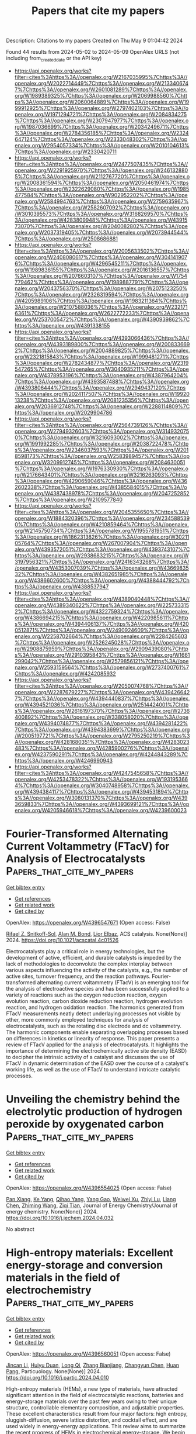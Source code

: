 #+TITLE: Papers that cite my papers
Description: Citations to my papers
Created on Thu May  9 01:04:42 2024

Found 44 results from 2024-05-02 to 2024-05-09
OpenAlex URLS (not including from_created_date or the API key)
- [[https://api.openalex.org/works?filter=cites%3Ahttps%3A//openalex.org/W2167035995%7Chttps%3A//openalex.org/W2022714449%7Chttps%3A//openalex.org/W2133406747%7Chttps%3A//openalex.org/W2601081289%7Chttps%3A//openalex.org/W1989389325%7Chttps%3A//openalex.org/W2069988560%7Chttps%3A//openalex.org/W2060064889%7Chttps%3A//openalex.org/W1999912925%7Chttps%3A//openalex.org/W2797402103%7Chttps%3A//openalex.org/W1971294721%7Chttps%3A//openalex.org/W2084834275%7Chttps%3A//openalex.org/W2307947977%7Chttps%3A//openalex.org/W1987036699%7Chttps%3A//openalex.org/W2034249671%7Chttps%3A//openalex.org/W2784356185%7Chttps%3A//openalex.org/W2324647124%7Chttps%3A//openalex.org/W2333048302%7Chttps%3A//openalex.org/W2954057334%7Chttps%3A//openalex.org/W2010104613%7Chttps%3A//openalex.org/W2330420711]]
- [[https://api.openalex.org/works?filter=cites%3Ahttps%3A//openalex.org/W2477507435%7Chttps%3A//openalex.org/W2291925970%7Chttps%3A//openalex.org/W2461328805%7Chttps%3A//openalex.org/W2112767720%7Chttps%3A//openalex.org/W2008361594%7Chttps%3A//openalex.org/W2050461974%7Chttps%3A//openalex.org/W2322629080%7Chttps%3A//openalex.org/W1985477584%7Chttps%3A//openalex.org/W902952202%7Chttps%3A//openalex.org/W2584994763%7Chttps%3A//openalex.org/W2759635967%7Chttps%3A//openalex.org/W2582607092%7Chttps%3A//openalex.org/W3010395573%7Chttps%3A//openalex.org/W3168269570%7Chttps%3A//openalex.org/W4283809948%7Chttps%3A//openalex.org/W4391573070%7Chttps%3A//openalex.org/W2040082802%7Chttps%3A//openalex.org/W2037319405%7Chttps%3A//openalex.org/W2073944544%7Chttps%3A//openalex.org/W2508686881]]
- [[https://api.openalex.org/works?filter=cites%3Ahttps%3A//openalex.org/W2005633502%7Chttps%3A//openalex.org/W2408080617%7Chttps%3A//openalex.org/W3041419076%7Chttps%3A//openalex.org/W4296545211%7Chttps%3A//openalex.org/W1989836155%7Chttps%3A//openalex.org/W2016136557%7Chttps%3A//openalex.org/W2076603107%7Chttps%3A//openalex.org/W1754779462%7Chttps%3A//openalex.org/W1989887791%7Chttps%3A//openalex.org/W2043756370%7Chttps%3A//openalex.org/W2075123250%7Chttps%3A//openalex.org/W2326319594%7Chttps%3A//openalex.org/W4205989106%7Chttps%3A//openalex.org/W1983211364%7Chttps%3A//openalex.org/W2107588036%7Chttps%3A//openalex.org/W2321716361%7Chttps%3A//openalex.org/W2622772233%7Chttps%3A//openalex.org/W2537005472%7Chttps%3A//openalex.org/W4390939862%7Chttps%3A//openalex.org/W4391338155]]
- [[https://api.openalex.org/works?filter=cites%3Ahttps%3A//openalex.org/W4393066436%7Chttps%3A//openalex.org/W4393189800%7Chttps%3A//openalex.org/W2008336692%7Chttps%3A//openalex.org/W2004889825%7Chttps%3A//openalex.org/W2321815843%7Chttps%3A//openalex.org/W1999481271%7Chttps%3A//openalex.org/W2782434877%7Chttps%3A//openalex.org/W2319547265%7Chttps%3A//openalex.org/W3040935211%7Chttps%3A//openalex.org/W4378953196%7Chttps%3A//openalex.org/W4387964204%7Chttps%3A//openalex.org/W4393587488%7Chttps%3A//openalex.org/W4393806444%7Chttps%3A//openalex.org/W2949437120%7Chttps%3A//openalex.org/W2024117507%7Chttps%3A//openalex.org/W1992013238%7Chttps%3A//openalex.org/W2081235356%7Chttps%3A//openalex.org/W2036912748%7Chttps%3A//openalex.org/W2288114809%7Chttps%3A//openalex.org/W2029904786]]
- [[https://api.openalex.org/works?filter=cites%3Ahttps%3A//openalex.org/W2564739126%7Chttps%3A//openalex.org/W2794932603%7Chttps%3A//openalex.org/W3149320750%7Chttps%3A//openalex.org/W3216093002%7Chttps%3A//openalex.org/W1991992285%7Chttps%3A//openalex.org/W2038722478%7Chttps%3A//openalex.org/W2346037593%7Chttps%3A//openalex.org/W2018598173%7Chttps%3A//openalex.org/W2583989457%7Chttps%3A//openalex.org/W3209912745%7Chttps%3A//openalex.org/W2084630051%7Chttps%3A//openalex.org/W1976330930%7Chttps%3A//openalex.org/W2176643401%7Chttps%3A//openalex.org/W3216263093%7Chttps%3A//openalex.org/W4290659046%7Chttps%3A//openalex.org/W4362602338%7Chttps%3A//openalex.org/W4385584015%7Chttps%3A//openalex.org/W4387438978%7Chttps%3A//openalex.org/W2047252852%7Chttps%3A//openalex.org/W2109577840]]
- [[https://api.openalex.org/works?filter=cites%3Ahttps%3A//openalex.org/W2045355650%7Chttps%3A//openalex.org/W1884320396%7Chttps%3A//openalex.org/W2345885390%7Chttps%3A//openalex.org/W4210859464%7Chttps%3A//openalex.org/W2145750734%7Chttps%3A//openalex.org/W1955781951%7Chttps%3A//openalex.org/W1862313826%7Chttps%3A//openalex.org/W3021105764%7Chttps%3A//openalex.org/W267007904%7Chttps%3A//openalex.org/W4393572051%7Chttps%3A//openalex.org/W4393743107%7Chttps%3A//openalex.org/W2938683215%7Chttps%3A//openalex.org/W3197956321%7Chttps%3A//openalex.org/W2416343268%7Chttps%3A//openalex.org/W4353007039%7Chttps%3A//openalex.org/W4366983532%7Chttps%3A//openalex.org/W4382651985%7Chttps%3A//openalex.org/W4386602600%7Chttps%3A//openalex.org/W4388444792%7Chttps%3A//openalex.org/W4388537947]]
- [[https://api.openalex.org/works?filter=cites%3Ahttps%3A//openalex.org/W4389040448%7Chttps%3A//openalex.org/W4389340622%7Chttps%3A//openalex.org/W2257333152%7Chttps%3A//openalex.org/W4322759324%7Chttps%3A//openalex.org/W4386694215%7Chttps%3A//openalex.org/W4220985611%7Chttps%3A//openalex.org/W4394406137%7Chttps%3A//openalex.org/W4200512871%7Chttps%3A//openalex.org/W2490924609%7Chttps%3A//openalex.org/W2258702664%7Chttps%3A//openalex.org/W2284265603%7Chttps%3A//openalex.org/W2526245028%7Chttps%3A//openalex.org/W2908875959%7Chttps%3A//openalex.org/W2909439080%7Chttps%3A//openalex.org/W2910395843%7Chttps%3A//openalex.org/W1661299042%7Chttps%3A//openalex.org/W2579856121%7Chttps%3A//openalex.org/W2593159564%7Chttps%3A//openalex.org/W2737400761%7Chttps%3A//openalex.org/W4242085932]]
- [[https://api.openalex.org/works?filter=cites%3Ahttps%3A//openalex.org/W2050074768%7Chttps%3A//openalex.org/W2287679227%7Chttps%3A//openalex.org/W4394266427%7Chttps%3A//openalex.org/W4394440837%7Chttps%3A//openalex.org/W4394521036%7Chttps%3A//openalex.org/W2514424001%7Chttps%3A//openalex.org/W2616197370%7Chttps%3A//openalex.org/W2736400892%7Chttps%3A//openalex.org/W338058020%7Chttps%3A//openalex.org/W4394074877%7Chttps%3A//openalex.org/W4394281422%7Chttps%3A//openalex.org/W4394383699%7Chttps%3A//openalex.org/W2005197721%7Chttps%3A//openalex.org/W2795250219%7Chttps%3A//openalex.org/W4281680351%7Chttps%3A//openalex.org/W4283023483%7Chttps%3A//openalex.org/W4285900276%7Chttps%3A//openalex.org/W4237590291%7Chttps%3A//openalex.org/W4244843289%7Chttps%3A//openalex.org/W4246990943]]
- [[https://api.openalex.org/works?filter=cites%3Ahttps%3A//openalex.org/W4247545658%7Chttps%3A//openalex.org/W4253478322%7Chttps%3A//openalex.org/W1931953664%7Chttps%3A//openalex.org/W3040748958%7Chttps%3A//openalex.org/W4394384117%7Chttps%3A//openalex.org/W4394531894%7Chttps%3A//openalex.org/W3080131370%7Chttps%3A//openalex.org/W4393659833%7Chttps%3A//openalex.org/W4393699121%7Chttps%3A//openalex.org/W4205946618%7Chttps%3A//openalex.org/W4239600023]]

* Fourier-Transformed Alternating Current Voltammetry (FTacV) for Analysis of Electrocatalysts  :Papers_that_cite_my_papers:
:PROPERTIES:
:UUID: https://openalex.org/W4396547671
:TOPICS: Electrochemical Detection of Heavy Metal Ions, Electrocatalysis for Energy Conversion, Fuel Cell Membrane Technology
:PUBLICATION_DATE: 2024-05-01
:END:    
    
[[elisp:(doi-add-bibtex-entry "https://doi.org/10.1021/acscatal.4c01526")][Get bibtex entry]] 

- [[elisp:(progn (xref--push-markers (current-buffer) (point)) (oa--referenced-works "https://openalex.org/W4396547671"))][Get references]]
- [[elisp:(progn (xref--push-markers (current-buffer) (point)) (oa--related-works "https://openalex.org/W4396547671"))][Get related work]]
- [[elisp:(progn (xref--push-markers (current-buffer) (point)) (oa--cited-by-works "https://openalex.org/W4396547671"))][Get cited by]]

OpenAlex: https://openalex.org/W4396547671 (Open access: False)
    
[[https://openalex.org/A5089003807][Rifael Z. Snitkoff-Sol]], [[https://openalex.org/A5066751558][Alan M. Bond]], [[https://openalex.org/A5018154686][Lior Elbaz]], ACS catalysis. None(None)] 2024. https://doi.org/10.1021/acscatal.4c01526 
     
Electrocatalysts play a critical role in energy technologies, but the development of active, efficient, and durable catalysts is impeded by the lack of methodologies to deconvolute the complex interplay between various aspects influencing the activity of the catalysts, e.g., the number of active sites, turnover frequency, and the reaction pathways. Fourier-transformed alternating current voltammetry (FTacV) is an emerging tool for the analysis of electroactive species and has been successfully applied to a variety of reactions such as the oxygen reduction reaction, oxygen evolution reaction, carbon dioxide reduction reaction, hydrogen evolution reaction, and hydrogen oxidation reaction. The harmonics generated from FTacV measurements neatly detect underlaying processes not visible by other, more commonly employed techniques for analysis of electrocatalysts, such as the rotating disc electrode and dc voltammetry. The harmonic components enable separating overlapping processes based on differences in kinetics or linearity of response. This paper presents a review of FTacV applied for the analysis of electrocatalysts. It highlights the importance of determining the electrochemically active site density (EASD) to decipher the intrinsic activity of a catalyst and discusses the use of FTacV in dynamic determination of the EASD over the course of a catalyst's working life, as well as the use of FTacV to understand intricate catalytic processes.    

    

* Unveiling the chemistry behind the electrolytic production of hydrogen peroxide by oxygenated carbon  :Papers_that_cite_my_papers:
:PROPERTIES:
:UUID: https://openalex.org/W4396554025
:TOPICS: Electrocatalysis for Energy Conversion, Fuel Cell Membrane Technology, Electrochemical Reduction of CO2 to Fuels
:PUBLICATION_DATE: 2024-05-01
:END:    
    
[[elisp:(doi-add-bibtex-entry "https://doi.org/10.1016/j.jechem.2024.04.032")][Get bibtex entry]] 

- [[elisp:(progn (xref--push-markers (current-buffer) (point)) (oa--referenced-works "https://openalex.org/W4396554025"))][Get references]]
- [[elisp:(progn (xref--push-markers (current-buffer) (point)) (oa--related-works "https://openalex.org/W4396554025"))][Get related work]]
- [[elisp:(progn (xref--push-markers (current-buffer) (point)) (oa--cited-by-works "https://openalex.org/W4396554025"))][Get cited by]]

OpenAlex: https://openalex.org/W4396554025 (Open access: False)
    
[[https://openalex.org/A5034827954][Pan Xiang]], [[https://openalex.org/A5035705843][Ke Yang]], [[https://openalex.org/A5014627402][Qihao Yang]], [[https://openalex.org/A5085464924][Yang Gao]], [[https://openalex.org/A5036233074][Weiwei Xu]], [[https://openalex.org/A5016168727][Zhiyi Lu]], [[https://openalex.org/A5011487190][Liang Chen]], [[https://openalex.org/A5034093082][Zhiming Wang]], [[https://openalex.org/A5043875055][Ziqi Tian]], Journal of Energy Chemistry/Journal of energy chemistry. None(None)] 2024. https://doi.org/10.1016/j.jechem.2024.04.032 
     
No abstract    

    

* High-entropy materials: Excellent energy-storage and conversion materials in the field of electrochemistry  :Papers_that_cite_my_papers:
:PROPERTIES:
:UUID: https://openalex.org/W4396560051
:TOPICS: High-Entropy Alloys: Novel Designs and Properties, Thermal Barrier Coatings for Gas Turbines, Materials and Methods for Hydrogen Storage
:PUBLICATION_DATE: 2024-05-01
:END:    
    
[[elisp:(doi-add-bibtex-entry "https://doi.org/10.1016/j.partic.2024.04.010")][Get bibtex entry]] 

- [[elisp:(progn (xref--push-markers (current-buffer) (point)) (oa--referenced-works "https://openalex.org/W4396560051"))][Get references]]
- [[elisp:(progn (xref--push-markers (current-buffer) (point)) (oa--related-works "https://openalex.org/W4396560051"))][Get related work]]
- [[elisp:(progn (xref--push-markers (current-buffer) (point)) (oa--cited-by-works "https://openalex.org/W4396560051"))][Get cited by]]

OpenAlex: https://openalex.org/W4396560051 (Open access: False)
    
[[https://openalex.org/A5046488241][Jincan Li]], [[https://openalex.org/A5057824443][Huiyu Duan]], [[https://openalex.org/A5017579988][Long Qi]], [[https://openalex.org/A5082659363][Zhang Bianjiang]], [[https://openalex.org/A5061464892][Changyun Chen]], [[https://openalex.org/A5061891868][Huan Pang]], Particuology. None(None)] 2024. https://doi.org/10.1016/j.partic.2024.04.010 
     
High-entropy materials (HEMs), a new type of materials, have attracted significant attention in the field of electrocatalytic reactions, batteries and energy-storage materials over the past few years owing to their unique structure, controllable elementary composition, and adjustable properties. These excellent characteristics result from four major factors: high entropy, sluggish-diffusion, severe lattice distortion, and cocktail effect, and are used widely in energy-energy applications. This review aims to summarize the recent progress of HEMs in electrochemical energy-storage. We begin with the concept, structure, and four core effects of HEMs that provide the basic information on HEMs. Next, we discuss the major properties of HEMs and analyze the relationship between their structures and properties. Furthermore, we highlight the outstanding performance of HEMs in hydrogen storage, electrode materials of batteries, catalysis, and supercapacitors, and briefly explain the mechanisms of these materials that are crucial in energy storage and conversion. This review will assist in understanding the excellent energy-storage properties, intricacies of the phase structures, elemental interactions, and reaction mechanisms associated with HEMs. Moreover, challenges and future development prospects are summarized. This work will provide insight into the factors that are crucial for designing HEMs with energy storage properties.    

    

* Computational Study on Single Atom Anchored on B2c3p Monolayer as Electrocatalysts For Nitrogen Reduction Reaction  :Papers_that_cite_my_papers:
:PROPERTIES:
:UUID: https://openalex.org/W4396566450
:TOPICS: Ammonia Synthesis and Electrocatalysis, Photocatalytic Materials for Solar Energy Conversion, Electrocatalysis for Energy Conversion
:PUBLICATION_DATE: 2024-01-01
:END:    
    
[[elisp:(doi-add-bibtex-entry "https://doi.org/10.2139/ssrn.4813446")][Get bibtex entry]] 

- [[elisp:(progn (xref--push-markers (current-buffer) (point)) (oa--referenced-works "https://openalex.org/W4396566450"))][Get references]]
- [[elisp:(progn (xref--push-markers (current-buffer) (point)) (oa--related-works "https://openalex.org/W4396566450"))][Get related work]]
- [[elisp:(progn (xref--push-markers (current-buffer) (point)) (oa--cited-by-works "https://openalex.org/W4396566450"))][Get cited by]]

OpenAlex: https://openalex.org/W4396566450 (Open access: False)
    
[[https://openalex.org/A5055715892][Qiang Xu]], [[https://openalex.org/A5057757527][Peiyi Yu]], [[https://openalex.org/A5018077103][Zhenhai Liang]], [[https://openalex.org/A5091561399][Chaozheng He]], No host. None(None)] 2024. https://doi.org/10.2139/ssrn.4813446 
     
No abstract    

    

* Support effect in metal–organic framework-derived copper-based electrocatalysts facilitating the reduction of nitrate to ammonia  :Papers_that_cite_my_papers:
:PROPERTIES:
:UUID: https://openalex.org/W4396568607
:TOPICS: Ammonia Synthesis and Electrocatalysis, Photocatalytic Materials for Solar Energy Conversion, Porous Crystalline Organic Frameworks for Energy and Separation Applications
:PUBLICATION_DATE: 2024-05-01
:END:    
    
[[elisp:(doi-add-bibtex-entry "https://doi.org/10.1016/j.electacta.2024.144348")][Get bibtex entry]] 

- [[elisp:(progn (xref--push-markers (current-buffer) (point)) (oa--referenced-works "https://openalex.org/W4396568607"))][Get references]]
- [[elisp:(progn (xref--push-markers (current-buffer) (point)) (oa--related-works "https://openalex.org/W4396568607"))][Get related work]]
- [[elisp:(progn (xref--push-markers (current-buffer) (point)) (oa--cited-by-works "https://openalex.org/W4396568607"))][Get cited by]]

OpenAlex: https://openalex.org/W4396568607 (Open access: False)
    
[[https://openalex.org/A5073103835][Shih-Ming Yang]], [[https://openalex.org/A5080933842][Balaganesh Muthiah]], [[https://openalex.org/A5089515895][Jhe-Wei Chang]], [[https://openalex.org/A5091082660][Meng‐Dian Tsai]], [[https://openalex.org/A5056228804][Yi‐Ching Wang]], [[https://openalex.org/A5003414479][Yi‐Pei Li]], [[https://openalex.org/A5041562761][Chung‐Wei Kung]], Electrochimica acta. None(None)] 2024. https://doi.org/10.1016/j.electacta.2024.144348 
     
No abstract    

    

* Fabrication of amorphous subnanometric palladium nanostructures on metallic transition metal dichalcogenides for efficient hydrogen evolution reaction  :Papers_that_cite_my_papers:
:PROPERTIES:
:UUID: https://openalex.org/W4396581113
:TOPICS: Photocatalytic Materials for Solar Energy Conversion, Electrocatalysis for Energy Conversion, Two-Dimensional Materials
:PUBLICATION_DATE: 2024-01-01
:END:    
    
[[elisp:(doi-add-bibtex-entry "https://doi.org/10.1039/d4qi00622d")][Get bibtex entry]] 

- [[elisp:(progn (xref--push-markers (current-buffer) (point)) (oa--referenced-works "https://openalex.org/W4396581113"))][Get references]]
- [[elisp:(progn (xref--push-markers (current-buffer) (point)) (oa--related-works "https://openalex.org/W4396581113"))][Get related work]]
- [[elisp:(progn (xref--push-markers (current-buffer) (point)) (oa--cited-by-works "https://openalex.org/W4396581113"))][Get cited by]]

OpenAlex: https://openalex.org/W4396581113 (Open access: False)
    
[[https://openalex.org/A5078634153][Liang Mei]], [[https://openalex.org/A5027210435][Yuefeng Zhang]], [[https://openalex.org/A5068022680][Zimeng Ye]], [[https://openalex.org/A5000103532][Ting Han]], [[https://openalex.org/A5080338977][Honglu Hu]], [[https://openalex.org/A5019215382][Ruijie Yang]], [[https://openalex.org/A5076913576][Ting Ying]], [[https://openalex.org/A5064846706][W. Zheng]], [[https://openalex.org/A5052445154][Ruixin Yan]], [[https://openalex.org/A5033669929][Yue Zhang]], [[https://openalex.org/A5037685122][Zhenbin Wang]], [[https://openalex.org/A5008306856][Zhiyuan Zeng]], Inorganic chemistry frontiers. None(None)] 2024. https://doi.org/10.1039/d4qi00622d 
     
Metallic transition metal dichalcogenide nanosheets decorated with amorphous subnanometric Pd nanoparticles exhibit comparable HER performance to that of commercial Pt–C.    

    

* Machine Learning-Accelerated High-Throughput Computational Screening: Unveiling Bimetallic Nanoparticles with Peroxidase-Like Activity  :Papers_that_cite_my_papers:
:PROPERTIES:
:UUID: https://openalex.org/W4396581121
:TOPICS: Nanomaterials with Enzyme-Like Characteristics, DNA Nanotechnology and Bioanalytical Applications, Electrochemical Biosensor Technology
:PUBLICATION_DATE: 2024-05-02
:END:    
    
[[elisp:(doi-add-bibtex-entry "https://doi.org/10.1021/acsnano.4c01473")][Get bibtex entry]] 

- [[elisp:(progn (xref--push-markers (current-buffer) (point)) (oa--referenced-works "https://openalex.org/W4396581121"))][Get references]]
- [[elisp:(progn (xref--push-markers (current-buffer) (point)) (oa--related-works "https://openalex.org/W4396581121"))][Get related work]]
- [[elisp:(progn (xref--push-markers (current-buffer) (point)) (oa--cited-by-works "https://openalex.org/W4396581121"))][Get cited by]]

OpenAlex: https://openalex.org/W4396581121 (Open access: False)
    
[[https://openalex.org/A5074217797][Kaiwei Wan]], [[https://openalex.org/A5056775642][Hui Wang]], [[https://openalex.org/A5055295290][Xinghua Shi]], ACS nano. None(None)] 2024. https://doi.org/10.1021/acsnano.4c01473 
     
Bimetallic nanoparticles (NPs) with peroxidase-like (POD-like) activity play a crucial role in biosensing, disease treatment, environmental management, and other fields. However, their development is impeded by a vast range of tunable properties in components and structures, making the establishment of structure–effect relationships and the discovery of active materials challenging. Addressing this, we established robust scaling relationships by meticulously analyzing the catalytic reaction networks of pure metal NPs, which laid the volcano-shaped correlation between the activity and O* adsorption energy. Utilizing these relationships, we introduced an innovative and versatile descriptor of the NPs, which was then integrated into a machine learning-accelerated high-throughput computational workflow, significantly boosting the predictive accuracy for the POD-like activity of bimetallic NPs. Our methodological approach enabled the successful prediction of activities for 1260 bimetallic NPs, leading to the identification of several highly effective catalysts. Furthermore, we distilled several strategies for designing efficient bimetallic NPs based on our screening results.    

    

* In situ exploration of oxygen electrocatalysis using core-shell nanostructure-enhanced Raman spectroscopy  :Papers_that_cite_my_papers:
:PROPERTIES:
:UUID: https://openalex.org/W4396589595
:TOPICS: Electrocatalysis for Energy Conversion, Electrochemical Detection of Heavy Metal Ions, Fuel Cell Membrane Technology
:PUBLICATION_DATE: 2024-05-01
:END:    
    
[[elisp:(doi-add-bibtex-entry "https://doi.org/10.1016/j.nanoms.2024.03.006")][Get bibtex entry]] 

- [[elisp:(progn (xref--push-markers (current-buffer) (point)) (oa--referenced-works "https://openalex.org/W4396589595"))][Get references]]
- [[elisp:(progn (xref--push-markers (current-buffer) (point)) (oa--related-works "https://openalex.org/W4396589595"))][Get related work]]
- [[elisp:(progn (xref--push-markers (current-buffer) (point)) (oa--cited-by-works "https://openalex.org/W4396589595"))][Get cited by]]

OpenAlex: https://openalex.org/W4396589595 (Open access: True)
    
[[https://openalex.org/A5024235028][Zhengxin Qian]], [[https://openalex.org/A5041442978][Ji‐Shuang Zeng]], [[https://openalex.org/A5000013410][Shuang Zhao]], [[https://openalex.org/A5085235719][Qing-Na Zheng]], [[https://openalex.org/A5003092023][Jing‐Hua Tian]], [[https://openalex.org/A5083083574][Qingchi Xu]], [[https://openalex.org/A5050314130][Hua Zhang]], [[https://openalex.org/A5030909987][Jian-Feng Li]], Nano materials science. None(None)] 2024. https://doi.org/10.1016/j.nanoms.2024.03.006 
     
Advancements in fuel cells and water electrolyzers have significantly bolstered the utilization of hydrogen energy. Notably, the oxidation and reduction processes of oxygen at the electrode—termed oxygen evolution reaction (OER) and oxygen reduction reaction (ORR)—manifest sluggish reaction kinetics, thus requiring noble metals as catalysts, which considerably impedes system efficiency and cost. The imperative for enhancing reaction rates and diminishing overpotential necessitates the development of effective catalysts, which strongly depends on the mechanistic understanding of these reactions at the molecular level. Therefore, this review summarizes our recent efforts in utilizing in situ enhanced Raman spectroscopy, especially the borrowing surface-enhanced Raman spectroscopy (SERS) strategy, shell-isolated nanoparticle-enhanced Raman spectroscopy (SHINERS), and the SHINERS-satellite strategy, to capture oxygen intermediate species as a bridge to investigate the molecular mechanisms of OER and ORR. Combining in situ SERS with other characterization techniques and theoretical simulation, the structural evolution of active sites and intermediates, including ∗OOH, ∗OH, ∗OO, etc., during OER/ORR has been monitored under reaction conditions, and the reaction mechanisms together with structure-activity correlations have been identified at the molecular level. These findings may provide a pivotal scientific foundation towards the discovery of better materials for electrochemical hydrogen energy.    

    

* High-Throughput Computational Screening of Novel Two-Dimensional Covalent Organic Frameworks for Efficient Photocatalytic Overall Water Splitting  :Papers_that_cite_my_papers:
:PROPERTIES:
:UUID: https://openalex.org/W4396596848
:TOPICS: Photocatalytic Materials for Solar Energy Conversion, Porous Crystalline Organic Frameworks for Energy and Separation Applications, Electrocatalysis for Energy Conversion
:PUBLICATION_DATE: 2024-05-02
:END:    
    
[[elisp:(doi-add-bibtex-entry "https://doi.org/10.1021/acs.jpclett.4c00818")][Get bibtex entry]] 

- [[elisp:(progn (xref--push-markers (current-buffer) (point)) (oa--referenced-works "https://openalex.org/W4396596848"))][Get references]]
- [[elisp:(progn (xref--push-markers (current-buffer) (point)) (oa--related-works "https://openalex.org/W4396596848"))][Get related work]]
- [[elisp:(progn (xref--push-markers (current-buffer) (point)) (oa--cited-by-works "https://openalex.org/W4396596848"))][Get cited by]]

OpenAlex: https://openalex.org/W4396596848 (Open access: False)
    
[[https://openalex.org/A5010634879][Li Sheng]], [[https://openalex.org/A5068226184][Weiyi Wang]], [[https://openalex.org/A5045404210][Jiajun Wang]], [[https://openalex.org/A5019110446][Wenhua Zhang]], [[https://openalex.org/A5080298787][Qunxiang Li]], [[https://openalex.org/A5059515778][Jinlong Yang]], The journal of physical chemistry letters. None(None)] 2024. https://doi.org/10.1021/acs.jpclett.4c00818 
     
The pursuit of efficient photocatalysts toward photocatalytic water splitting has attracted wide attention. However, the low efficiency of photocatalytic reactions due to the rapid electron-hole recombination and the time-consuming searching process hinder the development of high-performance photocatalysts. Here, we proposed a data-driven screening procedure for covalent organic frameworks (COFs) as overall solar water-splitting photocatalysts. Based on a COF database through assembling different    

    

* Biphenylene nanoribbon as a promising electrocatalyst for hydrogen evolution  :Papers_that_cite_my_papers:
:PROPERTIES:
:UUID: https://openalex.org/W4396609366
:TOPICS: Electrocatalysis for Energy Conversion, Fuel Cell Membrane Technology, Aqueous Zinc-Ion Battery Technology
:PUBLICATION_DATE: 2024-05-03
:END:    
    
[[elisp:(doi-add-bibtex-entry "https://doi.org/10.1103/physrevapplied.21.054007")][Get bibtex entry]] 

- [[elisp:(progn (xref--push-markers (current-buffer) (point)) (oa--referenced-works "https://openalex.org/W4396609366"))][Get references]]
- [[elisp:(progn (xref--push-markers (current-buffer) (point)) (oa--related-works "https://openalex.org/W4396609366"))][Get related work]]
- [[elisp:(progn (xref--push-markers (current-buffer) (point)) (oa--cited-by-works "https://openalex.org/W4396609366"))][Get cited by]]

OpenAlex: https://openalex.org/W4396609366 (Open access: False)
    
[[https://openalex.org/A5032315291][Radha N Somaiya]], [[https://openalex.org/A5066886407][Aftab Alam]], [[https://openalex.org/A5080754729][Zicong Marvin Wong]], [[https://openalex.org/A5065572725][Teck Leong Tan]], [[https://openalex.org/A5087958993][Brahmananda Chakraborty]], Physical review applied. 21(5)] 2024. https://doi.org/10.1103/physrevapplied.21.054007 
     
No abstract    

    

* DFT study on Mo-stabilized passive films: Hydroxylation effects on chromium and iron oxide surfaces  :Papers_that_cite_my_papers:
:PROPERTIES:
:UUID: https://openalex.org/W4396609725
:TOPICS: Electrocatalysis for Energy Conversion, Atomic Layer Deposition Technology, Emergent Phenomena at Oxide Interfaces
:PUBLICATION_DATE: 2024-05-01
:END:    
    
[[elisp:(doi-add-bibtex-entry "https://doi.org/10.1016/j.corsci.2024.112105")][Get bibtex entry]] 

- [[elisp:(progn (xref--push-markers (current-buffer) (point)) (oa--referenced-works "https://openalex.org/W4396609725"))][Get references]]
- [[elisp:(progn (xref--push-markers (current-buffer) (point)) (oa--related-works "https://openalex.org/W4396609725"))][Get related work]]
- [[elisp:(progn (xref--push-markers (current-buffer) (point)) (oa--cited-by-works "https://openalex.org/W4396609725"))][Get cited by]]

OpenAlex: https://openalex.org/W4396609725 (Open access: False)
    
[[https://openalex.org/A5040861808][Xintang Huang]], [[https://openalex.org/A5072167818][Dominique Costa]], [[https://openalex.org/A5070665151][Boubakar Diawara]], [[https://openalex.org/A5065860889][Vincent Maurice]], [[https://openalex.org/A5085329915][Philippe Marcus]], Corrosion science. None(None)] 2024. https://doi.org/10.1016/j.corsci.2024.112105 
     
No abstract    

    

* Tailoring Si12C12 nanocluster with late first-row transition metals: A promising approach during single-atom catalysis toward hydrogen evolution reaction (HER)  :Papers_that_cite_my_papers:
:PROPERTIES:
:UUID: https://openalex.org/W4396615899
:TOPICS: Two-Dimensional Transition Metal Carbides and Nitrides (MXenes), Electrocatalysis for Energy Conversion, Synthesis and Properties of Boron-based Materials
:PUBLICATION_DATE: 2024-05-01
:END:    
    
[[elisp:(doi-add-bibtex-entry "https://doi.org/10.1016/j.ijhydene.2024.04.368")][Get bibtex entry]] 

- [[elisp:(progn (xref--push-markers (current-buffer) (point)) (oa--referenced-works "https://openalex.org/W4396615899"))][Get references]]
- [[elisp:(progn (xref--push-markers (current-buffer) (point)) (oa--related-works "https://openalex.org/W4396615899"))][Get related work]]
- [[elisp:(progn (xref--push-markers (current-buffer) (point)) (oa--cited-by-works "https://openalex.org/W4396615899"))][Get cited by]]

OpenAlex: https://openalex.org/W4396615899 (Open access: False)
    
[[https://openalex.org/A5055543381][Naveen Kosar]], [[https://openalex.org/A5027299233][Saira Rafiq]], [[https://openalex.org/A5036596256][Khurshid Ayub]], [[https://openalex.org/A5004050688][Muhammad Imran]], [[https://openalex.org/A5088375413][Tariq Mahmood]], International journal of hydrogen energy. 68(None)] 2024. https://doi.org/10.1016/j.ijhydene.2024.04.368 
     
No abstract    

    

* Research on carbon dioxide capture materials used for carbon dioxide capture, utilization, and storage technology: a review  :Papers_that_cite_my_papers:
:PROPERTIES:
:UUID: https://openalex.org/W4396620328
:TOPICS: Carbon Dioxide Capture and Storage Technologies, Chemical-Looping Technologies, Membrane Gas Separation Technology
:PUBLICATION_DATE: 2024-05-03
:END:    
    
[[elisp:(doi-add-bibtex-entry "https://doi.org/10.1007/s11356-024-33370-2")][Get bibtex entry]] 

- [[elisp:(progn (xref--push-markers (current-buffer) (point)) (oa--referenced-works "https://openalex.org/W4396620328"))][Get references]]
- [[elisp:(progn (xref--push-markers (current-buffer) (point)) (oa--related-works "https://openalex.org/W4396620328"))][Get related work]]
- [[elisp:(progn (xref--push-markers (current-buffer) (point)) (oa--cited-by-works "https://openalex.org/W4396620328"))][Get cited by]]

OpenAlex: https://openalex.org/W4396620328 (Open access: False)
    
[[https://openalex.org/A5005895044][Hongtao Dang]], [[https://openalex.org/A5060832414][Bin Guan]], [[https://openalex.org/A5085864513][Junyan Chen]], [[https://openalex.org/A5043144206][Zeren Ma]], [[https://openalex.org/A5076807634][Yujun Chen]], [[https://openalex.org/A5061390975][Jinhe Zhang]], [[https://openalex.org/A5031847334][Zelong Guo]], [[https://openalex.org/A5021080505][Lei Chen]], [[https://openalex.org/A5044930631][Jingqiu Hu]], [[https://openalex.org/A5037690611][Yi Chao]], [[https://openalex.org/A5086702541][Shunyu Yao]], [[https://openalex.org/A5087875241][Zhen Huang]], Environmental science and pollution research international. None(None)] 2024. https://doi.org/10.1007/s11356-024-33370-2 
     
No abstract    

    

* Applied electric field induced the change of spin-electron of the Fe3GeTe2 to improve its oxygen evolution reaction performance  :Papers_that_cite_my_papers:
:PROPERTIES:
:UUID: https://openalex.org/W4396621839
:TOPICS: Electrocatalysis for Energy Conversion, Thin-Film Solar Cell Technology, Applications of Quantum Dots in Nanotechnology
:PUBLICATION_DATE: 2024-05-01
:END:    
    
[[elisp:(doi-add-bibtex-entry "https://doi.org/10.1016/j.jelechem.2024.118310")][Get bibtex entry]] 

- [[elisp:(progn (xref--push-markers (current-buffer) (point)) (oa--referenced-works "https://openalex.org/W4396621839"))][Get references]]
- [[elisp:(progn (xref--push-markers (current-buffer) (point)) (oa--related-works "https://openalex.org/W4396621839"))][Get related work]]
- [[elisp:(progn (xref--push-markers (current-buffer) (point)) (oa--cited-by-works "https://openalex.org/W4396621839"))][Get cited by]]

OpenAlex: https://openalex.org/W4396621839 (Open access: False)
    
[[https://openalex.org/A5090184145][Liwei Guo]], [[https://openalex.org/A5062660907][Rui Wang]], [[https://openalex.org/A5049808310][Qiuhong Li]], [[https://openalex.org/A5079353154][Jingguo Hu]], [[https://openalex.org/A5081449417][Jing Pan]], Journal of electroanalytical chemistry. None(None)] 2024. https://doi.org/10.1016/j.jelechem.2024.118310 
     
Utilizing density functional theory (DFT) calculations, we investigate the influence of the external electric field on the oxygen evolution reaction (OER) performance of monolayer Fe3GeTe2. Monolayer Fe3GeTe2 has ferromagnetic metal properties and displays excellent electrocatalytic activity. The magnetism mainly comes from FeI atoms, owing to the strong Fe-Te orbitals hybridization, and FeI atoms have great effect on the active site Te atoms. The electric field induces the change of spin-electron and promotes charge redistribution in the Fe3GeTe2, resulting in the changes of the magnetic moment and magnetic anisotropic energy (MAE). Simultaneously, the applied electric field shifts the energy band and decreases the work function which facilitates carrier migration to the surface. Therefore, the OER overpotential is reduced and the catalytic performance is improved. These valuable findings can serve as vital references for the design of 2D magnetic electrocatalysts.    

    

* Intercalated and Surface-Adsorbed Phosphate Anions in NiFe Layered Double-Hydroxide Catalysts Synergistically Enhancing Oxygen Evolution Reaction Activity  :Papers_that_cite_my_papers:
:PROPERTIES:
:UUID: https://openalex.org/W4396633214
:TOPICS: Electrocatalysis for Energy Conversion, Aqueous Zinc-Ion Battery Technology, Photocatalytic Materials for Solar Energy Conversion
:PUBLICATION_DATE: 2024-05-02
:END:    
    
[[elisp:(doi-add-bibtex-entry "https://doi.org/10.1021/acs.langmuir.4c01200")][Get bibtex entry]] 

- [[elisp:(progn (xref--push-markers (current-buffer) (point)) (oa--referenced-works "https://openalex.org/W4396633214"))][Get references]]
- [[elisp:(progn (xref--push-markers (current-buffer) (point)) (oa--related-works "https://openalex.org/W4396633214"))][Get related work]]
- [[elisp:(progn (xref--push-markers (current-buffer) (point)) (oa--cited-by-works "https://openalex.org/W4396633214"))][Get cited by]]

OpenAlex: https://openalex.org/W4396633214 (Open access: False)
    
[[https://openalex.org/A5062046386][Shiqing Ding]], [[https://openalex.org/A5076336183][Zheng Bo]], [[https://openalex.org/A5038696302][Xiao‐Feng Wang]], [[https://openalex.org/A5050774387][Yue Zhou]], [[https://openalex.org/A5026508921][Zhongben Pan]], [[https://openalex.org/A5055781053][Chun‐Hua Yan]], [[https://openalex.org/A5038970546][Guangxiang Liu]], [[https://openalex.org/A5063542467][Leiming Lang]], Langmuir. None(None)] 2024. https://doi.org/10.1021/acs.langmuir.4c01200 
     
The oxygen evolution reaction (OER), a crucial semireaction in water electrolysis and rechargeable metal-air batteries, is vital for carbon neutrality. Hindered by a slow proton-coupled electron transfer, an efficient catalyst activating the formation of an O-H bond is essential. Here, we proposed a straightforward one-step hydrothermal procedure for fabricating PO    

    

* Boosting oxygen reduction electrocatalytic performance of Cu-Nx by modulating electron structure via construction of Cu-Nx and Cu nanocluster coupling catalyst  :Papers_that_cite_my_papers:
:PROPERTIES:
:UUID: https://openalex.org/W4396637528
:TOPICS: Electrocatalysis for Energy Conversion, Memristive Devices for Neuromorphic Computing, Aqueous Zinc-Ion Battery Technology
:PUBLICATION_DATE: 2024-06-01
:END:    
    
[[elisp:(doi-add-bibtex-entry "https://doi.org/10.1016/j.ijhydene.2024.04.362")][Get bibtex entry]] 

- [[elisp:(progn (xref--push-markers (current-buffer) (point)) (oa--referenced-works "https://openalex.org/W4396637528"))][Get references]]
- [[elisp:(progn (xref--push-markers (current-buffer) (point)) (oa--related-works "https://openalex.org/W4396637528"))][Get related work]]
- [[elisp:(progn (xref--push-markers (current-buffer) (point)) (oa--cited-by-works "https://openalex.org/W4396637528"))][Get cited by]]

OpenAlex: https://openalex.org/W4396637528 (Open access: False)
    
[[https://openalex.org/A5038157536][Kaixin Liang]], [[https://openalex.org/A5059118962][Yongfeng Liang]], [[https://openalex.org/A5003759585][Hui Zhang]], [[https://openalex.org/A5073026807][Feiying Tang]], [[https://openalex.org/A5076627740][Shun‐Li Shang]], [[https://openalex.org/A5091161457][Zhe Liu]], [[https://openalex.org/A5059118962][Yongfeng Liang]], International journal of hydrogen energy. 69(None)] 2024. https://doi.org/10.1016/j.ijhydene.2024.04.362 
     
No abstract    

    

* Steering benzyl alcohol electrooxidation coupled with hydrogen evolution via hetero‐interface construction  :Papers_that_cite_my_papers:
:PROPERTIES:
:UUID: https://openalex.org/W4396639735
:TOPICS: Electrocatalysis for Energy Conversion, Electrochemical Detection of Heavy Metal Ions, Aqueous Zinc-Ion Battery Technology
:PUBLICATION_DATE: 2024-05-04
:END:    
    
[[elisp:(doi-add-bibtex-entry "https://doi.org/10.1002/aic.18469")][Get bibtex entry]] 

- [[elisp:(progn (xref--push-markers (current-buffer) (point)) (oa--referenced-works "https://openalex.org/W4396639735"))][Get references]]
- [[elisp:(progn (xref--push-markers (current-buffer) (point)) (oa--related-works "https://openalex.org/W4396639735"))][Get related work]]
- [[elisp:(progn (xref--push-markers (current-buffer) (point)) (oa--cited-by-works "https://openalex.org/W4396639735"))][Get cited by]]

OpenAlex: https://openalex.org/W4396639735 (Open access: False)
    
[[https://openalex.org/A5079948316][Xiaohui Du]], [[https://openalex.org/A5002092955][Wenfu Xie]], [[https://openalex.org/A5026340829][Yanfei Wang]], [[https://openalex.org/A5019560977][Hao Li]], [[https://openalex.org/A5063319286][Jinze Li]], [[https://openalex.org/A5064842058][Yang Li]], [[https://openalex.org/A5081813438][Yiheng Song]], [[https://openalex.org/A5007747080][Zhenhua Li]], [[https://openalex.org/A5023311475][Jin Yong Lee]], [[https://openalex.org/A5062633224][Mingfei Shao]], AIChE journal. None(None)] 2024. https://doi.org/10.1002/aic.18469 
     
Abstract It is still a challenge to develop electrocatalyst for the efficient adsorption and conversion of organic molecule in aqueous media. Herein, a hetero‐interface structure based on CuO@Ni(OH) 2 is rationally designed to enhance the performance of benzyl alcohol oxidation to benzoic acid. A high Faradaic efficiency of 99% and the yield of 3.09 mmol cm −2 h −1 are achieved at 1.70 V versus reversible hydrogen electrode, outperforming the previously reported electrocatalysts. Furthermore, a membrane‐free flow electrolyzer was assembled based on CuO@Ni(OH) 2 hetero‐interface, exhibiting a much high yielding of benzoic acid (6.73 mmol cm −2 h −1 ) and hydrogen (0.35 L cm −2 h −1 ) with excellent stability. Both experimental data and density functional theory calculations verify that the electron is tend to accumulate at the hetero‐interface, thus accelerating the adsorption of reactant and intermediate and reducing the energy barrier of the conversion of benzyl alcohol to benzoic acid.    

    

* Insights into the Development of Electrocatalysts Based on Information Extracted from Literatures Using Natural Language Processing  :Papers_that_cite_my_papers:
:PROPERTIES:
:UUID: https://openalex.org/W4396566466
:TOPICS: Accelerating Materials Innovation through Informatics, Natural Language Processing, Electrocatalysis for Energy Conversion
:PUBLICATION_DATE: 2024-01-01
:END:    
    
[[elisp:(doi-add-bibtex-entry "https://doi.org/10.2139/ssrn.4813130")][Get bibtex entry]] 

- [[elisp:(progn (xref--push-markers (current-buffer) (point)) (oa--referenced-works "https://openalex.org/W4396566466"))][Get references]]
- [[elisp:(progn (xref--push-markers (current-buffer) (point)) (oa--related-works "https://openalex.org/W4396566466"))][Get related work]]
- [[elisp:(progn (xref--push-markers (current-buffer) (point)) (oa--cited-by-works "https://openalex.org/W4396566466"))][Get cited by]]

OpenAlex: https://openalex.org/W4396566466 (Open access: False)
    
[[https://openalex.org/A5004921838][Na Qin]], [[https://openalex.org/A5026486498][Wei Kuang Lai]], [[https://openalex.org/A5054989731][Haibiao Chen]], No host. None(None)] 2024. https://doi.org/10.2139/ssrn.4813130 
     
No abstract    

    

* Artificial synthesis of polyesters at ambient condition via consecutive CO2 electrolysis and fermentation  :Papers_that_cite_my_papers:
:PROPERTIES:
:UUID: https://openalex.org/W4396585498
:TOPICS: Electrochemical Reduction of CO2 to Fuels, Carbon Dioxide Utilization for Chemical Synthesis, Energy Consumption in Mobile Devices and Networks
:PUBLICATION_DATE: 2024-05-02
:END:    
    
[[elisp:(doi-add-bibtex-entry "https://doi.org/10.1007/s12274-024-6658-6")][Get bibtex entry]] 

- [[elisp:(progn (xref--push-markers (current-buffer) (point)) (oa--referenced-works "https://openalex.org/W4396585498"))][Get references]]
- [[elisp:(progn (xref--push-markers (current-buffer) (point)) (oa--related-works "https://openalex.org/W4396585498"))][Get related work]]
- [[elisp:(progn (xref--push-markers (current-buffer) (point)) (oa--cited-by-works "https://openalex.org/W4396585498"))][Get cited by]]

OpenAlex: https://openalex.org/W4396585498 (Open access: False)
    
[[https://openalex.org/A5077435969][Guiru Zhang]], [[https://openalex.org/A5006520998][Jianguo Ning]], [[https://openalex.org/A5061586734][Seung Chul Lyu]], [[https://openalex.org/A5022112491][Baoxin Ni]], [[https://openalex.org/A5043228938][Ping Shen]], [[https://openalex.org/A5086258053][Ke Yao]], [[https://openalex.org/A5041966023][Yuting Wang]], [[https://openalex.org/A5032693128][Xuheng Jiang]], [[https://openalex.org/A5018534111][Hai Zhang]], [[https://openalex.org/A5004731063][Xi Ling]], [[https://openalex.org/A5037082491][Yongcheng Wang]], [[https://openalex.org/A5002267722][Kun Jiang]], Nano research. None(None)] 2024. https://doi.org/10.1007/s12274-024-6658-6 
     
No abstract    

    

* Carbon Corrosion Induced by Surface Defects Accelerates Degradation of Platinum/Graphene Catalysts in Oxygen Reduction Reaction  :Papers_that_cite_my_papers:
:PROPERTIES:
:UUID: https://openalex.org/W4396614089
:TOPICS: Electrocatalysis for Energy Conversion, Fuel Cell Membrane Technology, Lithium-ion Battery Technology
:PUBLICATION_DATE: 2024-05-03
:END:    
    
[[elisp:(doi-add-bibtex-entry "https://doi.org/10.1002/smll.202310940")][Get bibtex entry]] 

- [[elisp:(progn (xref--push-markers (current-buffer) (point)) (oa--referenced-works "https://openalex.org/W4396614089"))][Get references]]
- [[elisp:(progn (xref--push-markers (current-buffer) (point)) (oa--related-works "https://openalex.org/W4396614089"))][Get related work]]
- [[elisp:(progn (xref--push-markers (current-buffer) (point)) (oa--cited-by-works "https://openalex.org/W4396614089"))][Get cited by]]

OpenAlex: https://openalex.org/W4396614089 (Open access: False)
    
[[https://openalex.org/A5062909272][X.L. Li]], [[https://openalex.org/A5056977440][Fangyuan Su]], [[https://openalex.org/A5002536773][Lingling Xie]], [[https://openalex.org/A5044243874][Yan‐Ru Tian]], [[https://openalex.org/A5090990741][Zonglin Yi]], [[https://openalex.org/A5016112062][Jie‐Fei Cheng]], [[https://openalex.org/A5062211076][Cheng‐Meng Chen]], Small. None(None)] 2024. https://doi.org/10.1002/smll.202310940 
     
Abstract Graphene supported electrocatalysts have demonstrated remarkable catalytic performance for oxygen reduction reaction (ORR). However, their durability and cycling performance are greatly limited by Oswald ripening of platinum (Pt) and graphene support corrosion. Moreover, comprehensive studies on the mechanisms of catalysts degradation under 0.6–1.6 V versus RHE (Reversible Hydrogen Electrode) is still lacking. Herein, degradation mechanisms triggered by different defects on graphene supports are investigated by two cycling protocols. In the start–up/shutdown cycling (1.0–1.6 V vs. RHE), carbon oxidation reaction (COR) leads to shedding or swarm–like aggregation of Pt nanoparticles (NPs). Theoretical simulation results show that the expansion of vacancy defects promotes reaction kinetics of the decisive step in COR, reducing its reaction overpotential. While under the load cycling (0.6–1.0 V vs. RHE), oxygen containing defects lead to an elevated content of Pt in its oxidation state which intensifies Oswald ripening of Pt. The presence of vacancy defects can enhance the transfer of electrons from graphene to the Pt surface, reducing the d−band center of Pt and making it more difficult for the oxidation state of platinum to form in the cycling. This work will provide comprehensive understanding on Pt/Graphene catalysts degradation mechanisms.    

    

* Investigating the Electrocatalytic Oxygen Evolution Reaction of Hydrothermally Synthesized NiFe2O4 Nanoparticles  :Papers_that_cite_my_papers:
:PROPERTIES:
:UUID: https://openalex.org/W4396631293
:TOPICS: Electrocatalysis for Energy Conversion, Aqueous Zinc-Ion Battery Technology, Electrochemical Detection of Heavy Metal Ions
:PUBLICATION_DATE: 2024-06-01
:END:    
    
[[elisp:(doi-add-bibtex-entry "https://doi.org/10.1166/sam.2024.4691")][Get bibtex entry]] 

- [[elisp:(progn (xref--push-markers (current-buffer) (point)) (oa--referenced-works "https://openalex.org/W4396631293"))][Get references]]
- [[elisp:(progn (xref--push-markers (current-buffer) (point)) (oa--related-works "https://openalex.org/W4396631293"))][Get related work]]
- [[elisp:(progn (xref--push-markers (current-buffer) (point)) (oa--cited-by-works "https://openalex.org/W4396631293"))][Get cited by]]

OpenAlex: https://openalex.org/W4396631293 (Open access: False)
    
[[https://openalex.org/A5096328188][S. M. Bodhale]], [[https://openalex.org/A5061619229][Guruprasad A. Bhinge]], [[https://openalex.org/A5090053824][Abhijit Gurav]], [[https://openalex.org/A5082753505][A.D. Teli]], [[https://openalex.org/A5067960875][N.N. Kengar]], [[https://openalex.org/A5034595249][A. R. Vedante]], [[https://openalex.org/A5074871365][Pravin Jadhav]], [[https://openalex.org/A5061959894][M.M. Abdullah]], [[https://openalex.org/A5063801444][Hasan B. Albargi]], [[https://openalex.org/A5051855755][Jari S. Algethami]], [[https://openalex.org/A5060130314][Preeti Singh]], [[https://openalex.org/A5042639202][C.M. Kanamadi]], Science of advanced materials. 16(6)] 2024. https://doi.org/10.1166/sam.2024.4691 
     
In this study, nickel ferrite (NiFe 2 O 4 ) nanoparticles were synthesized using the hydrothermal method at various pH values. The objective was to investigate the influence of pH variation on particle size and electrocatalytic activity. The formation of cubic phase nanoparticles was confirmed through X-ray diffraction (XRD) analysis. To characterize the electrochemical properties, the nickel ferrite nanoparticles were coated onto a stainless steel substrate using the doctor blade technique. The microstructural analysis was conducted using scanning electron microscopy (SEM). The samples were further analyzed using linear sweep voltammetry (LSV) and electrochemical impedance spectroscopy (EIS). The average crystallite size, determined from the XRD pattern, was approximately 40 nm. SEM images revealed a conversion from nanoplates to a granular morphology. The synthesized electrode exhibited an overpotential of 392 mV at 10 mA/cm 2 and demonstrated good stability for 5 hours. These findings highlight the excellent electrocatalytic activity of nickel ferrite nanoparticles for the oxygen evolution reaction (OER).    

    

* Heterostructured Catalytic Materials as Advanced Electrocatalysts: Classification, Synthesis, Characterization, and Application  :Papers_that_cite_my_papers:
:PROPERTIES:
:UUID: https://openalex.org/W4396659441
:TOPICS: Electrocatalysis for Energy Conversion, Aqueous Zinc-Ion Battery Technology, Photocatalytic Materials for Solar Energy Conversion
:PUBLICATION_DATE: 2024-05-06
:END:    
    
[[elisp:(doi-add-bibtex-entry "https://doi.org/10.1002/adfm.202404535")][Get bibtex entry]] 

- [[elisp:(progn (xref--push-markers (current-buffer) (point)) (oa--referenced-works "https://openalex.org/W4396659441"))][Get references]]
- [[elisp:(progn (xref--push-markers (current-buffer) (point)) (oa--related-works "https://openalex.org/W4396659441"))][Get related work]]
- [[elisp:(progn (xref--push-markers (current-buffer) (point)) (oa--cited-by-works "https://openalex.org/W4396659441"))][Get cited by]]

OpenAlex: https://openalex.org/W4396659441 (Open access: False)
    
[[https://openalex.org/A5010501998][Weiqi Xu]], [[https://openalex.org/A5064860911][Qing Yan]], [[https://openalex.org/A5080102032][Hao Wang]], [[https://openalex.org/A5082203333][Dongping Wu]], [[https://openalex.org/A5008074295][Haijun Zhou]], [[https://openalex.org/A5006969906][Hui Li]], [[https://openalex.org/A5046824126][Song Yang]], [[https://openalex.org/A5069632856][Tianyi Ma]], [[https://openalex.org/A5054743377][Heng Zhang]], Advanced functional materials. None(None)] 2024. https://doi.org/10.1002/adfm.202404535 
     
Abstract The proactive exploration of electrocatalytic conversion for renewable energy valorization is of tremendous significance in addressing the issues of fossil energy exhaustion, among which the critical challenge of electrocatalysis lies in the rational design of efficient electrocatalysts that are rich in the earth. Among electrocatalysts, the design of heterostructured materials exhibits immense potential for the optimization of noble metals and elaboration of non‐precious metal electrocatalysts with durability. In this review, a systematic overview of modern advances in heterostructured electrocatalysts for a range of energy conversion reactions is described, and special interfacial design brings additional functional effects. Subsequently, various synthesis methods and characterization techniques for heterostructured electrocatalysts are also summarized. The innovative classification of heterostructures in methods of interfacial junction, crystal structure, structural morphology, and properties of the components is presented in this review. Finally, the possible challenges and outlooks of heterostructured electrocatalysts in the future are further discussed, including how to develop more sophisticated synthesis, characterization, and theoretical calculation methods, which will serve as the guiding direction for a more rational interface design. This review aims to set the trajectory for providing meaningful inspiration and references in energy conversion by heterostructured electrocatalysts, advancing the process of carbon neutrality.    

    

* An Assessment of Current Hydrogen Supply Chains in the Gulf Cooperation Council (GCC)  :Papers_that_cite_my_papers:
:PROPERTIES:
:UUID: https://openalex.org/W4396665250
:TOPICS: Hydrogen Energy Systems and Technologies, Comparative Analysis of Networking Dynamics in the Middle East and Asia, Indoor Air Pollution in Developing Countries
:PUBLICATION_DATE: 2024-05-01
:END:    
    
[[elisp:(doi-add-bibtex-entry "https://doi.org/10.1016/j.energy.2024.131576")][Get bibtex entry]] 

- [[elisp:(progn (xref--push-markers (current-buffer) (point)) (oa--referenced-works "https://openalex.org/W4396665250"))][Get references]]
- [[elisp:(progn (xref--push-markers (current-buffer) (point)) (oa--related-works "https://openalex.org/W4396665250"))][Get related work]]
- [[elisp:(progn (xref--push-markers (current-buffer) (point)) (oa--cited-by-works "https://openalex.org/W4396665250"))][Get cited by]]

OpenAlex: https://openalex.org/W4396665250 (Open access: True)
    
[[https://openalex.org/A5013882724][Valentina Olabi]], [[https://openalex.org/A5062857998][Hussam Jouhara]], Energy. None(None)] 2024. https://doi.org/10.1016/j.energy.2024.131576 
     
No abstract    

    

* Tuning Two-Dimensional Phthalocyanine Dual Site Metal–Organic Framework Catalysts for the Oxygen Reduction Reaction  :Papers_that_cite_my_papers:
:PROPERTIES:
:UUID: https://openalex.org/W4396668652
:TOPICS: Chemistry and Applications of Metal-Organic Frameworks, Electrocatalysis for Energy Conversion, Fuel Cell Membrane Technology
:PUBLICATION_DATE: 2024-05-06
:END:    
    
[[elisp:(doi-add-bibtex-entry "https://doi.org/10.1021/jacs.4c02229")][Get bibtex entry]] 

- [[elisp:(progn (xref--push-markers (current-buffer) (point)) (oa--referenced-works "https://openalex.org/W4396668652"))][Get references]]
- [[elisp:(progn (xref--push-markers (current-buffer) (point)) (oa--related-works "https://openalex.org/W4396668652"))][Get related work]]
- [[elisp:(progn (xref--push-markers (current-buffer) (point)) (oa--cited-by-works "https://openalex.org/W4396668652"))][Get cited by]]

OpenAlex: https://openalex.org/W4396668652 (Open access: False)
    
[[https://openalex.org/A5020049320][Lingze Wei]], [[https://openalex.org/A5065538704][Delowar Hossain]], [[https://openalex.org/A5087936968][Chunfang Gan]], [[https://openalex.org/A5039639617][Gaurav A. Kamat]], [[https://openalex.org/A5081607636][Melissa E. Kreider]], [[https://openalex.org/A5032135184][Junjie Chen]], [[https://openalex.org/A5007336339][Keping Yan]], [[https://openalex.org/A5042012998][Zhenan Bao]], [[https://openalex.org/A5067205287][Michal Bajdich]], [[https://openalex.org/A5016238956][Michaela Burke Stevens]], [[https://openalex.org/A5078810774][Thomas F. Jaramillo]], Journal of the American Chemical Society. None(None)] 2024. https://doi.org/10.1021/jacs.4c02229 
     
Metal–organic frameworks (MOFs) offer an interesting opportunity for catalysis, particularly for metal–nitrogen–carbon (M–N–C) motifs by providing an organized porous structural pattern and well-defined active sites for the oxygen reduction reaction (ORR), a key need for hydrogen fuel cells and related sustainable energy technologies. In this work, we leverage electrochemical testing with computational models to study the electronic and structural properties in the MOF systems and their relationship to ORR activity and stability based on dual transitional metal centers. The MOFs consist of two M1 metals with amine nodes coordinated to a single M2 metal with a phthalocyanine linker, where M1/M2 = Co, Ni, or Cu. Co-based metal centers, in particular Ni–Co, demonstrate the highest overall activity of all nine tested MOFs. Computationally, we identify the dominance of Co sites, relative higher importance of the M2 site, and the role of layer M1 interactions on the ORR activity. Selectivity measurements indicate that M1 sites of MOFs, particularly Co, exhibit the lowest (<4%), and Ni demonstrates the highest (>46%) two-electron selectivity, in good agreement with computational studies. Direct in situ stability characterization, measuring dissolved metal ions, and calculations, using an alkaline stability metric, confirm that Co is the most stable metal in the MOF, while Cu exhibits notable instability at the M1. Overall, this study reveals how atomistic coupling of electronic and structural properties affects the ORR performance of dual site MOF catalysts and opens new avenues for the tunable design and future development of these systems for practical electrochemical applications.    

    

* Adsorption model for atoms and molecules on doped semiconducting oxides  :Papers_that_cite_my_papers:
:PROPERTIES:
:UUID: https://openalex.org/W4396670358
:TOPICS: Catalytic Nanomaterials, Gas Sensing Technology and Materials, Electrocatalysis for Energy Conversion
:PUBLICATION_DATE: 2024-05-06
:END:    
    
[[elisp:(doi-add-bibtex-entry "https://doi.org/10.1103/physrevb.109.195416")][Get bibtex entry]] 

- [[elisp:(progn (xref--push-markers (current-buffer) (point)) (oa--referenced-works "https://openalex.org/W4396670358"))][Get references]]
- [[elisp:(progn (xref--push-markers (current-buffer) (point)) (oa--related-works "https://openalex.org/W4396670358"))][Get related work]]
- [[elisp:(progn (xref--push-markers (current-buffer) (point)) (oa--cited-by-works "https://openalex.org/W4396670358"))][Get cited by]]

OpenAlex: https://openalex.org/W4396670358 (Open access: False)
    
[[https://openalex.org/A5051198619][Abhinav S. Raman]], [[https://openalex.org/A5081297433][Colin Lehman-Chong]], [[https://openalex.org/A5016063877][Aleksandra Vojvodić]], Physical review. B./Physical review. B. 109(19)] 2024. https://doi.org/10.1103/physrevb.109.195416 
     
No abstract    

    

* Synergistic role of p−d hybridization and magnetism in enhanced water splitting on ferromagnetic 1T transition metal dichalcogenides  :Papers_that_cite_my_papers:
:PROPERTIES:
:UUID: https://openalex.org/W4396670694
:TOPICS: Two-Dimensional Materials, Graphene: Properties, Synthesis, and Applications, Photocatalytic Materials for Solar Energy Conversion
:PUBLICATION_DATE: 2024-05-06
:END:    
    
[[elisp:(doi-add-bibtex-entry "https://doi.org/10.1103/physrevb.109.195414")][Get bibtex entry]] 

- [[elisp:(progn (xref--push-markers (current-buffer) (point)) (oa--referenced-works "https://openalex.org/W4396670694"))][Get references]]
- [[elisp:(progn (xref--push-markers (current-buffer) (point)) (oa--related-works "https://openalex.org/W4396670694"))][Get related work]]
- [[elisp:(progn (xref--push-markers (current-buffer) (point)) (oa--cited-by-works "https://openalex.org/W4396670694"))][Get cited by]]

OpenAlex: https://openalex.org/W4396670694 (Open access: False)
    
[[https://openalex.org/A5081064800][Y.-C. T. Huang]], [[https://openalex.org/A5065249802][Shunfang Li]], [[https://openalex.org/A5032061254][Zhen Yu Zhang]], [[https://openalex.org/A5055212155][Ping Cui]], Physical review. B./Physical review. B. 109(19)] 2024. https://doi.org/10.1103/physrevb.109.195414 
     
No abstract    

    

* Improving NiFe Electrocatalysts through Fluorination‐Driven Rearrangements for Neutral Water Electrolysis  :Papers_that_cite_my_papers:
:PROPERTIES:
:UUID: https://openalex.org/W4396671335
:TOPICS: Electrocatalysis for Energy Conversion, Aqueous Zinc-Ion Battery Technology, Ammonia Synthesis and Electrocatalysis
:PUBLICATION_DATE: 2024-05-06
:END:    
    
[[elisp:(doi-add-bibtex-entry "https://doi.org/10.1002/smll.202310642")][Get bibtex entry]] 

- [[elisp:(progn (xref--push-markers (current-buffer) (point)) (oa--referenced-works "https://openalex.org/W4396671335"))][Get references]]
- [[elisp:(progn (xref--push-markers (current-buffer) (point)) (oa--related-works "https://openalex.org/W4396671335"))][Get related work]]
- [[elisp:(progn (xref--push-markers (current-buffer) (point)) (oa--cited-by-works "https://openalex.org/W4396671335"))][Get cited by]]

OpenAlex: https://openalex.org/W4396671335 (Open access: False)
    
[[https://openalex.org/A5062292881][Jiang Yu]], [[https://openalex.org/A5064029047][Jiamin Li]], [[https://openalex.org/A5036327118][Rui‐Ting Gao]], [[https://openalex.org/A5049692788][Yang Yang]], [[https://openalex.org/A5071476964][Lei Wang]], Small. None(None)] 2024. https://doi.org/10.1002/smll.202310642 
     
Abstract Neutral electrolysis to produce hydrogen is prime challenging owing to the sluggish kinetics of water dissociation for the electrochemical reduction of water to molecular hydrogen. An ion‐enriched electrode/electrolyte interface for electrocatalytic reactions can efficiently obtain a stable electrolysis system. Herein, we found that interfacial accumulated fluoride ions and the anchored Pt single atoms/nanoparticles in catalysts can improve hydrogen evolution reaction (HER) activity of NiFe‐based hydroxide catalysts, prolonging the operating stability at high current density in neutral conditions. NiFe hydroxide electrode obtains an outstanding performance of 1000 mA cm −2 at low overpotential of 218 mV with 1000 h operation at 100 mA cm −2 . Electrochemical experiments and theoretical calculations have demonstrated that the interfacial fluoride contributes to promote the adsorption of Pt to proton for sustaining a large current density at low potential, while the Pt single atoms/nanoparticles provide H adsorption sites. The synergy effect of F and Pt species promotes the formation of Pt─H and F─H bonds, which accelerate the adsorption and dissociation process of H 2 O and promote the HER reaction with a long‐term durability in neutral conditions.    

    

* Mapping the Binary Covalent Alloy Space to Pursue Superior Nitrogen Reduction Reaction Catalysts  :Papers_that_cite_my_papers:
:PROPERTIES:
:UUID: https://openalex.org/W4396672290
:TOPICS: Ammonia Synthesis and Electrocatalysis, Catalytic Reduction of Nitro Compounds, Catalytic Nanomaterials
:PUBLICATION_DATE: 2024-05-05
:END:    
    
[[elisp:(doi-add-bibtex-entry "https://doi.org/10.1002/aenm.202304559")][Get bibtex entry]] 

- [[elisp:(progn (xref--push-markers (current-buffer) (point)) (oa--referenced-works "https://openalex.org/W4396672290"))][Get references]]
- [[elisp:(progn (xref--push-markers (current-buffer) (point)) (oa--related-works "https://openalex.org/W4396672290"))][Get related work]]
- [[elisp:(progn (xref--push-markers (current-buffer) (point)) (oa--cited-by-works "https://openalex.org/W4396672290"))][Get cited by]]

OpenAlex: https://openalex.org/W4396672290 (Open access: False)
    
[[https://openalex.org/A5091994267][Cooper R. Tezak]], [[https://openalex.org/A5096645087][Sophie Gerits]], [[https://openalex.org/A5069343878][Brent D. Rich]], [[https://openalex.org/A5045691554][Christopher Sutton]], [[https://openalex.org/A5073078093][Nicholas R. Singstock]], [[https://openalex.org/A5030433764][Charles B. Musgrave]], Advanced energy materials. None(None)] 2024. https://doi.org/10.1002/aenm.202304559 
     
Abstract The electrochemical nitrogen reduction reaction (NRR) has the potential to decarbonize industrial ammonia production. However, NRR has poor activity and selectivity versus the competing hydrogen evolution reaction for catalysts that adhere to scaling relations. Overcoming the limitations imposed by scaling relations requires more complex catalyst materials, however, evaluating materials beyond simple metal systems is a large combinatorial problem that requires an improved understanding of the electrocatalyst surface to rationally guide the discovery of superior catalysts. The study uses grand canonical density functional theory to uncover NRR trends on a large and disparate set of binary covalent alloys (BCA) with variable compositions and active‐site geometries. The studied BCAs generally follow scaling relations, albeit with larger variance and several systems that significantly break scaling. BCAs with early‐ to mid‐transition metals tend to lie near the volcano peak and activate the N 2 triple bond via a side‐on binding configuration. Trends in the BCA space cannot be readily predicted using simple electronic descriptors, which is ascribed to the large geometric variability of the BCA surfaces. It is anticipated that these findings will provide a foundation for the rational design of superior NRR electrocatalysts with increasing material complexity.    

    

* Recent advances in electrocatalysts for efficient hydrogen evolution reaction  :Papers_that_cite_my_papers:
:PROPERTIES:
:UUID: https://openalex.org/W4396672638
:TOPICS: Electrocatalysis for Energy Conversion, Fuel Cell Membrane Technology, Aqueous Zinc-Ion Battery Technology
:PUBLICATION_DATE: 2024-05-06
:END:    
    
[[elisp:(doi-add-bibtex-entry "https://doi.org/10.1007/s12598-024-02649-1")][Get bibtex entry]] 

- [[elisp:(progn (xref--push-markers (current-buffer) (point)) (oa--referenced-works "https://openalex.org/W4396672638"))][Get references]]
- [[elisp:(progn (xref--push-markers (current-buffer) (point)) (oa--related-works "https://openalex.org/W4396672638"))][Get related work]]
- [[elisp:(progn (xref--push-markers (current-buffer) (point)) (oa--cited-by-works "https://openalex.org/W4396672638"))][Get cited by]]

OpenAlex: https://openalex.org/W4396672638 (Open access: False)
    
[[https://openalex.org/A5042462985][Hongbin He]], [[https://openalex.org/A5087497958][D. John]], [[https://openalex.org/A5047679290][Kunsong Hu]], [[https://openalex.org/A5017078039][Hanqing Yu]], [[https://openalex.org/A5060195045][Zhen-Guo Zhang]], [[https://openalex.org/A5052385519][Feng Zhao]], [[https://openalex.org/A5071054959][Xinhua Liu]], Rare metals/Rare Metals. None(None)] 2024. https://doi.org/10.1007/s12598-024-02649-1 
     
No abstract    

    

* Machine Learned Material Simulation  :Papers_that_cite_my_papers:
:PROPERTIES:
:UUID: https://openalex.org/W4396680946
:TOPICS: Accelerating Materials Innovation through Informatics, Atom Probe Tomography Research, Advanced Monitoring of Machining Operations
:PUBLICATION_DATE: 2024-01-01
:END:    
    
[[elisp:(doi-add-bibtex-entry "https://doi.org/10.1007/978-3-031-44622-1_13")][Get bibtex entry]] 

- [[elisp:(progn (xref--push-markers (current-buffer) (point)) (oa--referenced-works "https://openalex.org/W4396680946"))][Get references]]
- [[elisp:(progn (xref--push-markers (current-buffer) (point)) (oa--related-works "https://openalex.org/W4396680946"))][Get related work]]
- [[elisp:(progn (xref--push-markers (current-buffer) (point)) (oa--cited-by-works "https://openalex.org/W4396680946"))][Get cited by]]

OpenAlex: https://openalex.org/W4396680946 (Open access: False)
    
[[https://openalex.org/A5065129881][N. M. Anoop Krishnan]], [[https://openalex.org/A5017900329][Hariprasad Kodamana]], [[https://openalex.org/A5006461542][Ravinder Bhattoo]], Springer eBooks. None(None)] 2024. https://doi.org/10.1007/978-3-031-44622-1_13 
     
No abstract    

    

* Boosting electrocatalytic hydrogen generation from water splitting with heterostructured MoS2/NiFe2O4 composite in alkaline media  :Papers_that_cite_my_papers:
:PROPERTIES:
:UUID: https://openalex.org/W4396685920
:TOPICS: Electrocatalysis for Energy Conversion, Aqueous Zinc-Ion Battery Technology, Electrochemical Detection of Heavy Metal Ions
:PUBLICATION_DATE: 2024-06-01
:END:    
    
[[elisp:(doi-add-bibtex-entry "https://doi.org/10.1016/j.ijhydene.2024.05.042")][Get bibtex entry]] 

- [[elisp:(progn (xref--push-markers (current-buffer) (point)) (oa--referenced-works "https://openalex.org/W4396685920"))][Get references]]
- [[elisp:(progn (xref--push-markers (current-buffer) (point)) (oa--related-works "https://openalex.org/W4396685920"))][Get related work]]
- [[elisp:(progn (xref--push-markers (current-buffer) (point)) (oa--cited-by-works "https://openalex.org/W4396685920"))][Get cited by]]

OpenAlex: https://openalex.org/W4396685920 (Open access: False)
    
[[https://openalex.org/A5061965764][Noureen Amir Khan]], [[https://openalex.org/A5035589368][Gul Rahman]], [[https://openalex.org/A5062618837][Sang Youn Chae]], [[https://openalex.org/A5027101316][Anwar ul Haq Ali Shah]], [[https://openalex.org/A5036436911][Oh‐Shim Joo]], [[https://openalex.org/A5035514366][Shabeer Ahmad Mian]], [[https://openalex.org/A5000898039][Akhtar Hussain]], International journal of hydrogen energy. 69(None)] 2024. https://doi.org/10.1016/j.ijhydene.2024.05.042 
     
No abstract    

    

* Dopant Induced Hollow Ni2P Nanocrystals Regulate Dehydrogenation Kinetics for Highly Efficient Solar-Driven Hydrazine Assisted H2 Production  :Papers_that_cite_my_papers:
:PROPERTIES:
:UUID: https://openalex.org/W4396690843
:TOPICS: Electrocatalysis for Energy Conversion, Hydrogen Energy Systems and Technologies, Materials and Methods for Hydrogen Storage
:PUBLICATION_DATE: 2024-05-01
:END:    
    
[[elisp:(doi-add-bibtex-entry "https://doi.org/10.1016/j.apcatb.2024.124165")][Get bibtex entry]] 

- [[elisp:(progn (xref--push-markers (current-buffer) (point)) (oa--referenced-works "https://openalex.org/W4396690843"))][Get references]]
- [[elisp:(progn (xref--push-markers (current-buffer) (point)) (oa--related-works "https://openalex.org/W4396690843"))][Get related work]]
- [[elisp:(progn (xref--push-markers (current-buffer) (point)) (oa--cited-by-works "https://openalex.org/W4396690843"))][Get cited by]]

OpenAlex: https://openalex.org/W4396690843 (Open access: True)
    
[[https://openalex.org/A5010175599][Umesh P. Suryawanshi]], [[https://openalex.org/A5044910327][Uma V. Ghorpade]], [[https://openalex.org/A5039092447][Priyank V. Kumar]], [[https://openalex.org/A5078913450][Jun Sung Jang]], [[https://openalex.org/A5015764682][Mingrui He]], [[https://openalex.org/A5055834563][Hong Jae Shim]], [[https://openalex.org/A5007881868][Hyo Rim Jung]], [[https://openalex.org/A5045121125][Mahesh P. Suryawanshi]], [[https://openalex.org/A5079554524][Jihun Kim]], Applied catalysis. B, Environmental. None(None)] 2024. https://doi.org/10.1016/j.apcatb.2024.124165 
     
No abstract    

    

* Moiré fractional Chern insulators. I. First-principles calculations and continuum models of twisted bilayer MoTe2  :Papers_that_cite_my_papers:
:PROPERTIES:
:UUID: https://openalex.org/W4396692690
:TOPICS: Topological Insulators and Superconductors, Two-Dimensional Materials, Graphene: Properties, Synthesis, and Applications
:PUBLICATION_DATE: 2024-05-07
:END:    
    
[[elisp:(doi-add-bibtex-entry "https://doi.org/10.1103/physrevb.109.205121")][Get bibtex entry]] 

- [[elisp:(progn (xref--push-markers (current-buffer) (point)) (oa--referenced-works "https://openalex.org/W4396692690"))][Get references]]
- [[elisp:(progn (xref--push-markers (current-buffer) (point)) (oa--related-works "https://openalex.org/W4396692690"))][Get related work]]
- [[elisp:(progn (xref--push-markers (current-buffer) (point)) (oa--cited-by-works "https://openalex.org/W4396692690"))][Get cited by]]

OpenAlex: https://openalex.org/W4396692690 (Open access: False)
    
[[https://openalex.org/A5077029954][Yujin Jia]], [[https://openalex.org/A5019260221][Jong W. Yu]], [[https://openalex.org/A5084933882][J. D. Liu]], [[https://openalex.org/A5080975155][Jonah Herzog-Arbeitman]], [[https://openalex.org/A5096740709][Ziyue Qi]], [[https://openalex.org/A5021831083][Hanqi Pi]], [[https://openalex.org/A5008130108][Nicolas Regnault]], [[https://openalex.org/A5065958779][Hongming Weng]], [[https://openalex.org/A5076465423][B. Andrei Bernevig]], [[https://openalex.org/A5028714734][Quansheng Wu]], Physical review. B./Physical review. B. 109(20)] 2024. https://doi.org/10.1103/physrevb.109.205121 
     
No abstract    

    

* Boosting Stable Lithium Deposition Via Li3n-Enriched Inorganic Sei Induced by a Polycationic Polymer Layer  :Papers_that_cite_my_papers:
:PROPERTIES:
:UUID: https://openalex.org/W4396694075
:TOPICS: Lithium Battery Technologies, Lithium-ion Battery Technology, Battery Recycling and Rare Earth Recovery
:PUBLICATION_DATE: 2024-01-01
:END:    
    
[[elisp:(doi-add-bibtex-entry "https://doi.org/10.2139/ssrn.4819228")][Get bibtex entry]] 

- [[elisp:(progn (xref--push-markers (current-buffer) (point)) (oa--referenced-works "https://openalex.org/W4396694075"))][Get references]]
- [[elisp:(progn (xref--push-markers (current-buffer) (point)) (oa--related-works "https://openalex.org/W4396694075"))][Get related work]]
- [[elisp:(progn (xref--push-markers (current-buffer) (point)) (oa--cited-by-works "https://openalex.org/W4396694075"))][Get cited by]]

OpenAlex: https://openalex.org/W4396694075 (Open access: False)
    
[[https://openalex.org/A5088276337][Wenzhu Cao]], [[https://openalex.org/A5077291181][Weimin Chen]], [[https://openalex.org/A5035766233][Zonghe Lai]], [[https://openalex.org/A5064530138][Hong Chen]], [[https://openalex.org/A5057480817][Tao Du]], [[https://openalex.org/A5086664647][Liang Wang]], [[https://openalex.org/A5080606995][Faquan Yu]], No host. None(None)] 2024. https://doi.org/10.2139/ssrn.4819228 
     
No abstract    

    

* Theoretical study of transition metal-doped β12 borophene as a new single-atom catalyst for carbon dioxide electroreduction  :Papers_that_cite_my_papers:
:PROPERTIES:
:UUID: https://openalex.org/W4396694578
:TOPICS: Electrochemical Reduction of CO2 to Fuels, Ammonia Synthesis and Electrocatalysis, Applications of Ionic Liquids
:PUBLICATION_DATE: 2024-01-01
:END:    
    
[[elisp:(doi-add-bibtex-entry "https://doi.org/10.1039/d4cp00601a")][Get bibtex entry]] 

- [[elisp:(progn (xref--push-markers (current-buffer) (point)) (oa--referenced-works "https://openalex.org/W4396694578"))][Get references]]
- [[elisp:(progn (xref--push-markers (current-buffer) (point)) (oa--related-works "https://openalex.org/W4396694578"))][Get related work]]
- [[elisp:(progn (xref--push-markers (current-buffer) (point)) (oa--cited-by-works "https://openalex.org/W4396694578"))][Get cited by]]

OpenAlex: https://openalex.org/W4396694578 (Open access: False)
    
[[https://openalex.org/A5026488296][Hongjie Huang]], [[https://openalex.org/A5062638070][Ming‐Yao Chen]], [[https://openalex.org/A5082899846][Rongxin Zhang]], [[https://openalex.org/A5067367860][Yuxuan Ding]], [[https://openalex.org/A5063093220][Hong Huang]], [[https://openalex.org/A5059979769][Zhangfeng Shen]], [[https://openalex.org/A5068518375][Lingchang Jiang]], [[https://openalex.org/A5028516219][Ge Zhang]], [[https://openalex.org/A5061528482][Hongtao Jiang]], [[https://openalex.org/A5076807844][Minhong Xu]], [[https://openalex.org/A5058764704][Yangang Wang]], [[https://openalex.org/A5009047806][Yongyong Cao]], Physical chemistry chemical physics/PCCP. Physical chemistry chemical physics. None(None)] 2024. https://doi.org/10.1039/d4cp00601a 
     
Among the 19 catalysts, Sc@β 12 -BM and Y@β 12 -BM were screened and easily reduced to C 1 products (CH 4 and CH 3 OH) and C 2 products (CH 3 CH 2 OH).    

    

* Entropy Effects on Reactive Processes at Metal-Solvent Interfaces  :Papers_that_cite_my_papers:
:PROPERTIES:
:UUID: https://openalex.org/W4396697785
:TOPICS: Electrochemical Detection of Heavy Metal Ions, Accelerating Materials Innovation through Informatics, Applications of Ionic Liquids
:PUBLICATION_DATE: 2024-05-07
:END:    
    
[[elisp:(doi-add-bibtex-entry "https://doi.org/10.1021/acs.jpcc.3c06816")][Get bibtex entry]] 

- [[elisp:(progn (xref--push-markers (current-buffer) (point)) (oa--referenced-works "https://openalex.org/W4396697785"))][Get references]]
- [[elisp:(progn (xref--push-markers (current-buffer) (point)) (oa--related-works "https://openalex.org/W4396697785"))][Get related work]]
- [[elisp:(progn (xref--push-markers (current-buffer) (point)) (oa--cited-by-works "https://openalex.org/W4396697785"))][Get cited by]]

OpenAlex: https://openalex.org/W4396697785 (Open access: True)
    
[[https://openalex.org/A5061308213][Oskar Cheong]], [[https://openalex.org/A5083848859][Fabian P. Tipp]], [[https://openalex.org/A5054676737][Michael Eikerling]], [[https://openalex.org/A5073787725][Piotr M. Kowalski]], Journal of physical chemistry. C./Journal of physical chemistry. C. None(None)] 2024. https://doi.org/10.1021/acs.jpcc.3c06816  ([[https://pubs.acs.org/doi/pdf/10.1021/acs.jpcc.3c06816][pdf]])
     
No abstract    

    

* Influence of the heat treatment on structural and functional characteristics of the PtCu/C electrocatalysts on various carbon supports  :Papers_that_cite_my_papers:
:PROPERTIES:
:UUID: https://openalex.org/W4396699496
:TOPICS: Electrocatalysis for Energy Conversion, Fuel Cell Membrane Technology, Accelerating Materials Innovation through Informatics
:PUBLICATION_DATE: 2024-05-07
:END:    
    
[[elisp:(doi-add-bibtex-entry "https://doi.org/10.1007/s10008-024-05920-8")][Get bibtex entry]] 

- [[elisp:(progn (xref--push-markers (current-buffer) (point)) (oa--referenced-works "https://openalex.org/W4396699496"))][Get references]]
- [[elisp:(progn (xref--push-markers (current-buffer) (point)) (oa--related-works "https://openalex.org/W4396699496"))][Get related work]]
- [[elisp:(progn (xref--push-markers (current-buffer) (point)) (oa--cited-by-works "https://openalex.org/W4396699496"))][Get cited by]]

OpenAlex: https://openalex.org/W4396699496 (Open access: False)
    
[[https://openalex.org/A5030726285][A. K. Nevelskaya]], [[https://openalex.org/A5017267000][С. В. Беленов]], [[https://openalex.org/A5012032562][Angelina Pavlets]], [[https://openalex.org/A5073973320][V. S. Menshchikov]], [[https://openalex.org/A5039041883][Ilya Pankov]], [[https://openalex.org/A5029692111][A. V. Nikolskiy]], [[https://openalex.org/A5047010832][A. T. Kozakov]], [[https://openalex.org/A5079223790][Е. А. Могучих]], [[https://openalex.org/A5089436494][А. А. Алексеенко]], Journal of solid state electrochemistry. None(None)] 2024. https://doi.org/10.1007/s10008-024-05920-8 
     
No abstract    

    

* Towards non-blinking perovskite quantum dots  :Papers_that_cite_my_papers:
:PROPERTIES:
:UUID: https://openalex.org/W4396699669
:TOPICS: Perovskite Solar Cell Technology, Applications of Quantum Dots in Nanotechnology, Two-Dimensional Materials
:PUBLICATION_DATE: 2024-05-07
:END:    
    
[[elisp:(doi-add-bibtex-entry "https://doi.org/10.21203/rs.3.rs-4214840/v1")][Get bibtex entry]] 

- [[elisp:(progn (xref--push-markers (current-buffer) (point)) (oa--referenced-works "https://openalex.org/W4396699669"))][Get references]]
- [[elisp:(progn (xref--push-markers (current-buffer) (point)) (oa--related-works "https://openalex.org/W4396699669"))][Get related work]]
- [[elisp:(progn (xref--push-markers (current-buffer) (point)) (oa--cited-by-works "https://openalex.org/W4396699669"))][Get cited by]]

OpenAlex: https://openalex.org/W4396699669 (Open access: True)
    
[[https://openalex.org/A5009598617][Yitong Dong]], [[https://openalex.org/A5075465965][Chenjia Mi]], [[https://openalex.org/A5078072983][Gavin Gee]], [[https://openalex.org/A5053415105][Chance Lander]], [[https://openalex.org/A5034318275][Matthew Atteberry]], [[https://openalex.org/A5019813856][Novruz G. Akhmedov]], [[https://openalex.org/A5051790446][Lamia Hidayatova]], [[https://openalex.org/A5096743297][Jesse DiCenso]], [[https://openalex.org/A5064468425][Wai Tak Yip]], [[https://openalex.org/A5004651618][Yihan Shao]], Research Square (Research Square). None(None)] 2024. https://doi.org/10.21203/rs.3.rs-4214840/v1  ([[https://www.researchsquare.com/article/rs-4214840/latest.pdf][pdf]])
     
Abstract Surface defect-induced photoluminescence blinking is ubiquitous in lead halide perovskite quantum dots (QDs). Despite efforts to passivate the defects on perovskite QDs by chemically engineering ligand binding moieties, blinking accompanied by photodegradation still poses barriers to studying and implementing quantum-confined perovskite QDs in quantum emitters. We posited that the intermolecular interaction between ligands can affect the QD surface passivation. In the solid state, steric repulsions among bulky ligand tails prevent adequate QD surface ligand coverage. Alternatively, attractive π-π stacking between low-steric phenethylammonium (PEA) ligands promotes the formation of a nearly epitaxial surface ligand layer. Here, we demonstrate that single CsPbBr3 QDs covered by these PEA ligands are nearly non-blinking, with single photon purity reaching 98%. Moreover, these QDs exhibited no spectral shifting and photodegradations, and they remained blinking-free after 12 hours of continuous operation. Free of interferences from blinking and photodegradation, we present size-dependent exciton radiative rates and emission line widths of single CsPbBr3 QDs ranging from strongly to weakly confined regimes.    

    

* Single-cluster anchored on PC6 monolayer as high-performance electrocatalyst for carbon dioxide reduction reaction: First principles study  :Papers_that_cite_my_papers:
:PROPERTIES:
:UUID: https://openalex.org/W4396702194
:TOPICS: Electrochemical Reduction of CO2 to Fuels, Thermoelectric Materials, Electrocatalysis for Energy Conversion
:PUBLICATION_DATE: 2024-05-01
:END:    
    
[[elisp:(doi-add-bibtex-entry "https://doi.org/10.1016/j.jcis.2024.05.022")][Get bibtex entry]] 

- [[elisp:(progn (xref--push-markers (current-buffer) (point)) (oa--referenced-works "https://openalex.org/W4396702194"))][Get references]]
- [[elisp:(progn (xref--push-markers (current-buffer) (point)) (oa--related-works "https://openalex.org/W4396702194"))][Get related work]]
- [[elisp:(progn (xref--push-markers (current-buffer) (point)) (oa--cited-by-works "https://openalex.org/W4396702194"))][Get cited by]]

OpenAlex: https://openalex.org/W4396702194 (Open access: False)
    
[[https://openalex.org/A5066590014][Zhiyi Liu]], [[https://openalex.org/A5009783384][Aling Ma]], [[https://openalex.org/A5075444205][Zhenzhen Wang]], [[https://openalex.org/A5076002398][Chenyin Li]], [[https://openalex.org/A5012102127][Zongpeng Ding]], [[https://openalex.org/A5082968868][Yan Pang]], [[https://openalex.org/A5038934588][Guohong Fan]], [[https://openalex.org/A5017163237][Hong Xu]], Journal of colloid and interface science. None(None)] 2024. https://doi.org/10.1016/j.jcis.2024.05.022 
     
No abstract    

    

* Unveiling the effect of solvent for hydrogen evolution in Pt-doped MXenes and corresponding high-entropy phase  :Papers_that_cite_my_papers:
:PROPERTIES:
:UUID: https://openalex.org/W4396703787
:TOPICS: Two-Dimensional Transition Metal Carbides and Nitrides (MXenes), Memristive Devices for Neuromorphic Computing, Electrocatalysis for Energy Conversion
:PUBLICATION_DATE: 2024-05-01
:END:    
    
[[elisp:(doi-add-bibtex-entry "https://doi.org/10.1016/j.mtsust.2024.100808")][Get bibtex entry]] 

- [[elisp:(progn (xref--push-markers (current-buffer) (point)) (oa--referenced-works "https://openalex.org/W4396703787"))][Get references]]
- [[elisp:(progn (xref--push-markers (current-buffer) (point)) (oa--related-works "https://openalex.org/W4396703787"))][Get related work]]
- [[elisp:(progn (xref--push-markers (current-buffer) (point)) (oa--cited-by-works "https://openalex.org/W4396703787"))][Get cited by]]

OpenAlex: https://openalex.org/W4396703787 (Open access: False)
    
[[https://openalex.org/A5050860222][Zheng Shu]], [[https://openalex.org/A5052664381][Zhangsheng Shi]], [[https://openalex.org/A5029325364][Man‐Fai Ng]], [[https://openalex.org/A5065572725][Teck Leong Tan]], [[https://openalex.org/A5000856811][Yongqing Cai]], Materials today sustainability. None(None)] 2024. https://doi.org/10.1016/j.mtsust.2024.100808 
     
Effect of solvent at the water/solid interface plays a non-negligible role in chemical reactions. Explicit solvation has been proved for its important effect on thermodynamics and kinetics of catalytic reactions. However, systematic studies about this perspective are still absence. In this work, using the model of single platinum atom immobilized on the metal vacancies of a series of MXenes, we systematically investigate the implicit/explicit solvent effect on their catalytic performance of the hydrogen evolution reaction (HER). We find that the solvent effect plays a significant role in affecting the calculation results for some systems. For TiNbC-PtNb, the value of ΔGH* decreases from -0.121 to -0.511 (-0.583) eV when considering implicit (explicit) correction, implying the decisive role of solvent effect for calculating HER in this system. Bader charge analysis and AIMD simulations reveal that TiNbC-PtNb surface is sensitive to H2O, thus causing this abnormal case. Surprisingly high-entropy phases of MXene overall are less sensitive to solvent compared to the pure phases, which could be due to their alloyed lattice with a strong ability against electronic and lattice fluctuations induced by solvent. Several systems like V2C-PtV, TiMoC-PtMo, and VNbC-PtV are predicted to be excellent electrocatalysts for alkaline HER with the appropriate Gibbs free energy of hydrogen adsorption and kinetic barrier of water. The perspective exemplified in this work highlights that more feasible operando should be considered, e.g., influence of water, to better simulate the reaction process. Our work suggests that Pt-doped MXenes are perfect systems for hosting atomic catalyst as well.    

    

* Cascading symmetry constraint during machine learning-enabled structural search for sulfur-induced Cu(111)-(43×43) surface reconstruction  :Papers_that_cite_my_papers:
:PROPERTIES:
:UUID: https://openalex.org/W4396709157
:TOPICS: Accelerating Materials Innovation through Informatics, Advancements in Density Functional Theory, Computational Methods in Drug Discovery
:PUBLICATION_DATE: 2024-05-01
:END:    
    
[[elisp:(doi-add-bibtex-entry "https://doi.org/10.1063/5.0201421")][Get bibtex entry]] 

- [[elisp:(progn (xref--push-markers (current-buffer) (point)) (oa--referenced-works "https://openalex.org/W4396709157"))][Get references]]
- [[elisp:(progn (xref--push-markers (current-buffer) (point)) (oa--related-works "https://openalex.org/W4396709157"))][Get related work]]
- [[elisp:(progn (xref--push-markers (current-buffer) (point)) (oa--cited-by-works "https://openalex.org/W4396709157"))][Get cited by]]

OpenAlex: https://openalex.org/W4396709157 (Open access: True)
    
[[https://openalex.org/A5031132200][Florian Brix]], [[https://openalex.org/A5055714128][Mads-Peter Verner Christiansen]], [[https://openalex.org/A5081864343][Bjørk Hammer]], Journal of chemical physics online/The Journal of chemical physics/Journal of chemical physics. 160(17)] 2024. https://doi.org/10.1063/5.0201421  ([[https://pubs.aip.org/aip/jcp/article-pdf/doi/10.1063/5.0201421/19917219/174107_1_5.0201421.pdf][pdf]])
     
In this work, we investigate how exploiting symmetry when creating and modifying structural models may speed up global atomistic structure optimization. We propose a search strategy in which models start from high symmetry configurations and then gradually evolve into lower symmetry models. The algorithm is named cascading symmetry search and is shown to be highly efficient for a number of known surface reconstructions. We use our method for the sulfur-induced Cu (111) (43×43) surface reconstruction for which we identify a new highly stable structure that conforms with the experimental evidence.    

    

* Facile Fabrication and Characterization of Amine-Functional Silica Coated Magnetic Iron Oxide Nanoparticles for Aqueous Carbon Dioxide Adsorption  :Papers_that_cite_my_papers:
:PROPERTIES:
:UUID: https://openalex.org/W4396581384
:TOPICS: Carbon Dioxide Capture and Storage Technologies, Membrane Gas Separation Technology, Carbon Dioxide Sequestration in Geological Formations
:PUBLICATION_DATE: 2024-05-02
:END:    
    
[[elisp:(doi-add-bibtex-entry "https://doi.org/10.1021/acsomega.3c10082")][Get bibtex entry]] 

- [[elisp:(progn (xref--push-markers (current-buffer) (point)) (oa--referenced-works "https://openalex.org/W4396581384"))][Get references]]
- [[elisp:(progn (xref--push-markers (current-buffer) (point)) (oa--related-works "https://openalex.org/W4396581384"))][Get related work]]
- [[elisp:(progn (xref--push-markers (current-buffer) (point)) (oa--cited-by-works "https://openalex.org/W4396581384"))][Get cited by]]

OpenAlex: https://openalex.org/W4396581384 (Open access: True)
    
[[https://openalex.org/A5053950637][Md. Muhyminul Islam]], [[https://openalex.org/A5011125628][Md. Abdur Rahman]], [[https://openalex.org/A5033237765][M. A. Alam]], [[https://openalex.org/A5022779999][Md. Mahbubor Rahman]], [[https://openalex.org/A5030845854][O. Thompson Mefford]], [[https://openalex.org/A5082900794][Anwar Ul‐Hamid]], [[https://openalex.org/A5050065815][Jalil Miah]], [[https://openalex.org/A5055524285][Hasan Ahmad]], ACS omega. None(None)] 2024. https://doi.org/10.1021/acsomega.3c10082 
     
No abstract    

    

* Accelerating material property prediction using generically complete isometry invariants  :Papers_that_cite_my_papers:
:PROPERTIES:
:UUID: https://openalex.org/W4396592660
:TOPICS: Accelerating Materials Innovation through Informatics, Powder Diffraction Analysis, Computational Methods in Drug Discovery
:PUBLICATION_DATE: 2024-05-02
:END:    
    
[[elisp:(doi-add-bibtex-entry "https://doi.org/10.1038/s41598-024-59938-z")][Get bibtex entry]] 

- [[elisp:(progn (xref--push-markers (current-buffer) (point)) (oa--referenced-works "https://openalex.org/W4396592660"))][Get references]]
- [[elisp:(progn (xref--push-markers (current-buffer) (point)) (oa--related-works "https://openalex.org/W4396592660"))][Get related work]]
- [[elisp:(progn (xref--push-markers (current-buffer) (point)) (oa--cited-by-works "https://openalex.org/W4396592660"))][Get cited by]]

OpenAlex: https://openalex.org/W4396592660 (Open access: True)
    
[[https://openalex.org/A5038485196][Jonathan Balasingham]], [[https://openalex.org/A5047948708][Viktor Zamaraev]], [[https://openalex.org/A5067536683][Vitaliy Kurlin]], Scientific reports. 14(1)] 2024. https://doi.org/10.1038/s41598-024-59938-z 
     
Abstract Periodic material or crystal property prediction using machine learning has grown popular in recent years as it provides a computationally efficient replacement for classical simulation methods. A crucial first step for any of these algorithms is the representation used for a periodic crystal. While similar objects like molecules and proteins have a finite number of atoms and their representation can be built based upon a finite point cloud interpretation, periodic crystals are unbounded in size, making their representation more challenging. In the present work, we adapt the Pointwise Distance Distribution (PDD), a continuous and generically complete isometry invariant for periodic point sets, as a representation for our learning algorithm. The PDD distinguished all (more than 660 thousand) periodic crystals in the Cambridge Structural Database as purely periodic sets of points without atomic types. We develop a transformer model with a modified self-attention mechanism that combines PDD with compositional information via a spatial encoding method. This model is tested on the crystals of the Materials Project and Jarvis-DFT databases and shown to produce accuracy on par with state-of-the-art methods while being several times faster in both training and prediction time.    

    

* An overview of technologies for Capturing, Storing, and utilizing carbon Dioxide: Technology Readiness, large-scale Demonstration, and cost  :Papers_that_cite_my_papers:
:PROPERTIES:
:UUID: https://openalex.org/W4396690643
:TOPICS: Carbon Dioxide Capture and Storage Technologies, Supercritical Fluid Extraction and Processing, Global Methane Emissions and Impacts
:PUBLICATION_DATE: 2024-05-01
:END:    
    
[[elisp:(doi-add-bibtex-entry "https://doi.org/10.1016/j.cej.2024.151998")][Get bibtex entry]] 

- [[elisp:(progn (xref--push-markers (current-buffer) (point)) (oa--referenced-works "https://openalex.org/W4396690643"))][Get references]]
- [[elisp:(progn (xref--push-markers (current-buffer) (point)) (oa--related-works "https://openalex.org/W4396690643"))][Get related work]]
- [[elisp:(progn (xref--push-markers (current-buffer) (point)) (oa--cited-by-works "https://openalex.org/W4396690643"))][Get cited by]]

OpenAlex: https://openalex.org/W4396690643 (Open access: False)
    
[[https://openalex.org/A5001003763][Divya Baskaran]], [[https://openalex.org/A5006882091][P. Saravanan]], [[https://openalex.org/A5091513233][Loganathan Nagarajan]], [[https://openalex.org/A5033024001][Hun‐Soo Byun]], Chemical engineering journal. None(None)] 2024. https://doi.org/10.1016/j.cej.2024.151998 
     
No abstract    

    
